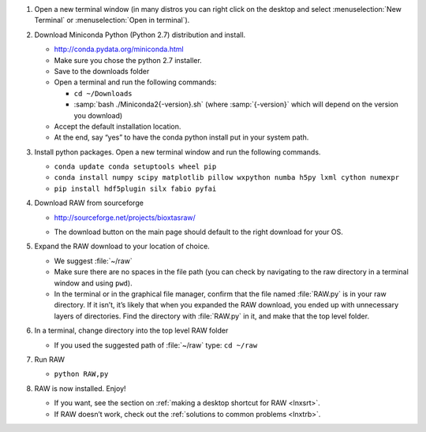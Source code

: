 #.  Open a new terminal window (in many distros you can right click on the desktop
    and select :menuselection:`New Terminal` or :menuselection:`Open in terminal`).

#.  Download Miniconda Python (Python 2.7) distribution and install.

    *   `http://conda.pydata.org/miniconda.html <http://conda.pydata.org/miniconda.html>`_

    *   Make sure you chose the python 2.7 installer.

    *   Save to the downloads folder

    *   Open a terminal and run the following commands:

        *   ``cd ~/Downloads``

        *   :samp:`bash ./Miniconda2{-version}.sh` (where :samp:`{-version}`
            which will depend on the version you download)

    *   Accept the default installation location.

    *   At the end, say “yes” to have the conda python install put in your system path.

#.  Install python packages. Open a new terminal window and run the following commands.

    *   ``conda update conda setuptools wheel pip``

    *   ``conda install numpy scipy matplotlib pillow wxpython numba h5py lxml cython numexpr``

    *   ``pip install hdf5plugin silx fabio pyfai``

#.  Download RAW from sourceforge

    *   `http://sourceforge.net/projects/bioxtasraw/ <http://sourceforge.net/projects/bioxtasraw/>`_

    .. raw:: html

        <a href="https://sourceforge.net/projects/bioxtasraw/files/latest/download"><img alt="Download BioXTAS RAW" src="https://a.fsdn.com/con/app/sf-download-button" width=276 height=48 srcset="https://a.fsdn.com/con/app/sf-download-button?button_size=2x 2x"></a>

    *   The download button on the main page should default to the right download for your OS.

#.  Expand the RAW download to your location of choice.

    *   We suggest :file:`~/raw`

    *   Make sure there are no spaces in the file path (you can check by navigating
        to the raw directory in a terminal window and using ``pwd``).

    *   In the terminal or in the graphical file manager, confirm that the file named :file:`RAW.py`
        is in your raw directory. If it isn’t, it’s likely that when you expanded the
        RAW download, you ended up with unnecessary layers of directories. Find the
        directory with :file:`RAW.py` in it, and make that the top level folder.

#.  In a terminal, change directory into the top level RAW folder

    *   If you used the suggested path of :file:`~/raw` type: ``cd ~/raw``

#.  Run RAW

    *   ``python RAW,py``

#.  RAW is now installed. Enjoy!

    *   If you want, see the section on :ref:`making a desktop shortcut for RAW <lnxsrt>`.

    *   If RAW doesn’t work, check out the :ref:`solutions to common problems <lnxtrb>`.
